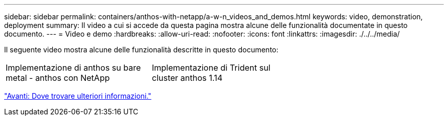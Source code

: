 ---
sidebar: sidebar 
permalink: containers/anthos-with-netapp/a-w-n_videos_and_demos.html 
keywords: video, demonstration, deployment 
summary: Il video a cui si accede da questa pagina mostra alcune delle funzionalità documentate in questo documento. 
---
= Video e demo
:hardbreaks:
:allow-uri-read: 
:nofooter: 
:icons: font
:linkattrs: 
:imagesdir: ./../../media/


[role="lead"]
Il seguente video mostra alcune delle funzionalità descritte in questo documento:

[cols="5a, 5a, 5a"]
|===


 a| 
Implementazione di anthos su bare metal - anthos con NetApp

 a| 
Implementazione di Trident sul cluster anthos 1.14

 a| 

|===
link:a-w-n_additional_information.html["Avanti: Dove trovare ulteriori informazioni."]
